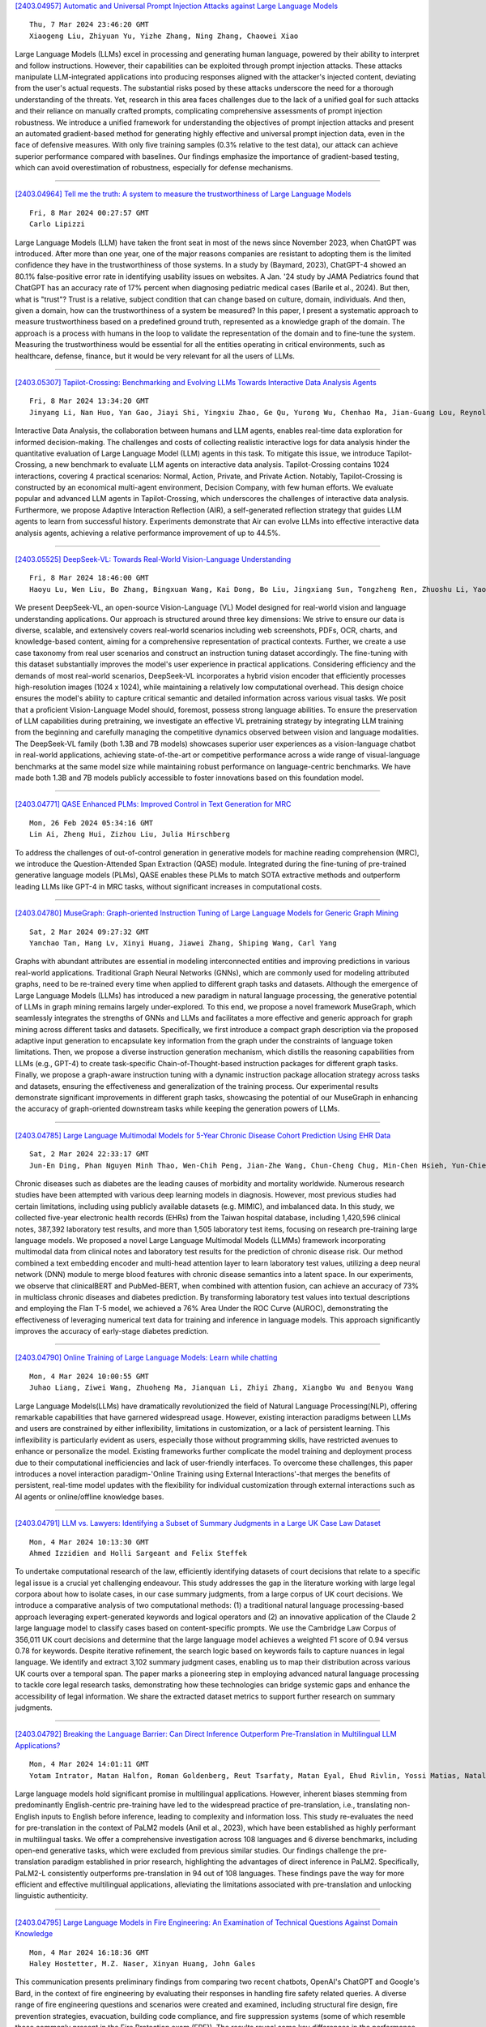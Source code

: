 
`[2403.04957] Automatic and Universal Prompt Injection Attacks against Large Language Models <https://arxiv.org/abs/2403.04957>`__

::

    Thu, 7 Mar 2024 23:46:20 GMT
    Xiaogeng Liu, Zhiyuan Yu, Yizhe Zhang, Ning Zhang, Chaowei Xiao

Large Language Models (LLMs) excel in processing and generating human language, powered by their ability to interpret and follow instructions.
However, their capabilities can be exploited through prompt injection attacks.
These attacks manipulate LLM-integrated applications into producing responses aligned with the attacker's injected content, deviating from the user's actual requests. The substantial risks posed by these attacks underscore the need for a thorough understanding of the threats. Yet, research in this area faces challenges due to the lack of a unified goal for such attacks and their reliance on manually crafted prompts, complicating comprehensive assessments of prompt injection robustness. We introduce a unified framework for understanding the objectives of prompt injection attacks and present an automated gradient-based method for generating highly effective and universal prompt injection data, even in the face of defensive measures. With only five training samples (0.3% relative to the test data), our attack can achieve superior performance compared with baselines. Our findings emphasize the importance of gradient-based testing, which can avoid overestimation of robustness, especially for defense mechanisms.

------------


`[2403.04964] Tell me the truth: A system to measure the trustworthiness of Large Language Models <https://arxiv.org/abs/2403.04964>`__

::

    Fri, 8 Mar 2024 00:27:57 GMT
    Carlo Lipizzi

Large Language Models (LLM) have taken the front seat in most of the news since November 2023, when ChatGPT was introduced. After more than one year, one of the major reasons companies are resistant to adopting them is the limited confidence they have in the trustworthiness of those systems. In a study by (Baymard, 2023), ChatGPT-4 showed an 80.1% false-positive error rate in identifying usability issues on websites. A Jan. '24 study by JAMA Pediatrics found that ChatGPT has an accuracy rate of 17% percent when diagnosing pediatric medical cases (Barile et al., 2024). But then, what is "trust"? Trust is a relative, subject condition that can change based on culture, domain, individuals. And then, given a domain, how can the trustworthiness of a system be measured? In this paper, I present a systematic approach to measure trustworthiness based on a predefined ground truth, represented as a knowledge graph of the domain. The approach is a process with humans in the loop to validate the representation of the domain and to fine-tune the system.
Measuring the trustworthiness would be essential for all the entities operating in critical environments, such as healthcare, defense, finance, but it would be very relevant for all the users of LLMs.

------------


`[2403.05307] Tapilot-Crossing: Benchmarking and Evolving LLMs Towards Interactive Data Analysis Agents <https://arxiv.org/abs/2403.05307>`__

::

    Fri, 8 Mar 2024 13:34:20 GMT
    Jinyang Li, Nan Huo, Yan Gao, Jiayi Shi, Yingxiu Zhao, Ge Qu, Yurong Wu, Chenhao Ma, Jian-Guang Lou, Reynold Cheng

Interactive Data Analysis, the collaboration between humans and LLM agents, enables real-time data exploration for informed decision-making. The challenges and costs of collecting realistic interactive logs for data analysis hinder the quantitative evaluation of Large Language Model (LLM) agents in this task. To mitigate this issue, we introduce Tapilot-Crossing, a new benchmark to evaluate LLM agents on interactive data analysis. Tapilot-Crossing contains 1024 interactions, covering 4 practical scenarios: Normal, Action, Private, and Private Action. Notably, Tapilot-Crossing is constructed by an economical multi-agent environment, Decision Company, with few human efforts. We evaluate popular and advanced LLM agents in Tapilot-Crossing, which underscores the challenges of interactive data analysis. Furthermore, we propose Adaptive Interaction Reflection (AIR), a self-generated reflection strategy that guides LLM agents to learn from successful history. Experiments demonstrate that Air can evolve LLMs into effective interactive data analysis agents, achieving a relative performance improvement of up to 44.5%.

------------


`[2403.05525] DeepSeek-VL: Towards Real-World Vision-Language Understanding <https://arxiv.org/abs/2403.05525>`__

::

    Fri, 8 Mar 2024 18:46:00 GMT
    Haoyu Lu, Wen Liu, Bo Zhang, Bingxuan Wang, Kai Dong, Bo Liu, Jingxiang Sun, Tongzheng Ren, Zhuoshu Li, Yaofeng Sun, Chengqi Deng, Hanwei Xu, Zhenda Xie, Chong Ruan

We present DeepSeek-VL, an open-source Vision-Language (VL) Model designed for real-world vision and language understanding applications. Our approach is structured around three key dimensions: We strive to ensure our data is diverse, scalable, and extensively covers real-world scenarios including web screenshots, PDFs, OCR, charts, and knowledge-based content, aiming for a comprehensive representation of practical contexts. Further, we create a use case taxonomy from real user scenarios and construct an instruction tuning dataset accordingly. The fine-tuning with this dataset substantially improves the model's user experience in practical applications. Considering efficiency and the demands of most real-world scenarios, DeepSeek-VL incorporates a hybrid vision encoder that efficiently processes high-resolution images (1024 x 1024), while maintaining a relatively low computational overhead. This design choice ensures the model's ability to capture critical semantic and detailed information across various visual tasks.
We posit that a proficient Vision-Language Model should, foremost, possess strong language abilities. To ensure the preservation of LLM capabilities during pretraining, we investigate an effective VL pretraining strategy by integrating LLM training from the beginning and carefully managing the competitive dynamics observed between vision and language modalities.
The DeepSeek-VL family (both 1.3B and 7B models) showcases superior user experiences as a vision-language chatbot in real-world applications, achieving state-of-the-art or competitive performance across a wide range of visual-language benchmarks at the same model size while maintaining robust performance on language-centric benchmarks. We have made both 1.3B and 7B models publicly accessible to foster innovations based on this foundation model.

------------


`[2403.04771] QASE Enhanced PLMs: Improved Control in Text Generation for MRC <https://arxiv.org/abs/2403.04771>`__

::

    Mon, 26 Feb 2024 05:34:16 GMT
    Lin Ai, Zheng Hui, Zizhou Liu, Julia Hirschberg

To address the challenges of out-of-control generation in generative models for machine reading comprehension (MRC), we introduce the Question-Attended Span Extraction (QASE) module. Integrated during the fine-tuning of pre-trained generative language models (PLMs), QASE enables these PLMs to match SOTA extractive methods and outperform leading LLMs like GPT-4 in MRC tasks, without significant increases in computational costs.

------------


`[2403.04780] MuseGraph: Graph-oriented Instruction Tuning of Large Language Models for Generic Graph Mining <https://arxiv.org/abs/2403.04780>`__

::

    Sat, 2 Mar 2024 09:27:32 GMT
    Yanchao Tan, Hang Lv, Xinyi Huang, Jiawei Zhang, Shiping Wang, Carl Yang

Graphs with abundant attributes are essential in modeling interconnected entities and improving predictions in various real-world applications.
Traditional Graph Neural Networks (GNNs), which are commonly used for modeling attributed graphs, need to be re-trained every time when applied to different graph tasks and datasets. Although the emergence of Large Language Models (LLMs) has introduced a new paradigm in natural language processing, the generative potential of LLMs in graph mining remains largely under-explored. To this end, we propose a novel framework MuseGraph, which seamlessly integrates the strengths of GNNs and LLMs and facilitates a more effective and generic approach for graph mining across different tasks and datasets. Specifically, we first introduce a compact graph description via the proposed adaptive input generation to encapsulate key information from the graph under the constraints of language token limitations. Then, we propose a diverse instruction generation mechanism, which distills the reasoning capabilities from LLMs (e.g., GPT-4) to create task-specific Chain-of-Thought-based instruction packages for different graph tasks. Finally, we propose a graph-aware instruction tuning with a dynamic instruction package allocation strategy across tasks and datasets, ensuring the effectiveness and generalization of the training process. Our experimental results demonstrate significant improvements in different graph tasks, showcasing the potential of our MuseGraph in enhancing the accuracy of graph-oriented downstream tasks while keeping the generation powers of LLMs.

------------


`[2403.04785] Large Language Multimodal Models for 5-Year Chronic Disease Cohort Prediction Using EHR Data <https://arxiv.org/abs/2403.04785>`__

::

    Sat, 2 Mar 2024 22:33:17 GMT
    Jun-En Ding, Phan Nguyen Minh Thao, Wen-Chih Peng, Jian-Zhe Wang, Chun-Cheng Chug, Min-Chen Hsieh, Yun-Chien Tseng, Ling Chen, Dongsheng Luo, Chi-Te Wang, Pei-fu Chen, Feng Liu, and Fang-Ming Hung

Chronic diseases such as diabetes are the leading causes of morbidity and mortality worldwide. Numerous research studies have been attempted with various deep learning models in diagnosis. However, most previous studies had certain limitations, including using publicly available datasets (e.g. MIMIC), and imbalanced data. In this study, we collected five-year electronic health records (EHRs) from the Taiwan hospital database, including 1,420,596 clinical notes, 387,392 laboratory test results, and more than 1,505 laboratory test items, focusing on research pre-training large language models. We proposed a novel Large Language Multimodal Models (LLMMs) framework incorporating multimodal data from clinical notes and laboratory test results for the prediction of chronic disease risk. Our method combined a text embedding encoder and multi-head attention layer to learn laboratory test values, utilizing a deep neural network (DNN) module to merge blood features with chronic disease semantics into a latent space. In our experiments, we observe that clinicalBERT and PubMed-BERT, when combined with attention fusion, can achieve an accuracy of 73% in multiclass chronic diseases and diabetes prediction. By transforming laboratory test values into textual descriptions and employing the Flan T-5 model, we achieved a 76% Area Under the ROC Curve (AUROC), demonstrating the effectiveness of leveraging numerical text data for training and inference in language models. This approach significantly improves the accuracy of early-stage diabetes prediction.

------------


`[2403.04790] Online Training of Large Language Models: Learn while chatting <https://arxiv.org/abs/2403.04790>`__

::

    Mon, 4 Mar 2024 10:00:55 GMT
    Juhao Liang, Ziwei Wang, Zhuoheng Ma, Jianquan Li, Zhiyi Zhang, Xiangbo Wu and Benyou Wang

Large Language Models(LLMs) have dramatically revolutionized the field of Natural Language Processing(NLP), offering remarkable capabilities that have garnered widespread usage. However, existing interaction paradigms between LLMs and users are constrained by either inflexibility, limitations in customization, or a lack of persistent learning. This inflexibility is particularly evident as users, especially those without programming skills, have restricted avenues to enhance or personalize the model. Existing frameworks further complicate the model training and deployment process due to their computational inefficiencies and lack of user-friendly interfaces. To overcome these challenges, this paper introduces a novel interaction paradigm-'Online Training using External Interactions'-that merges the benefits of persistent, real-time model updates with the flexibility for individual customization through external interactions such as AI agents or online/offline knowledge bases.

------------


`[2403.04791] LLM vs. Lawyers: Identifying a Subset of Summary Judgments in a Large UK Case Law Dataset <https://arxiv.org/abs/2403.04791>`__

::

    Mon, 4 Mar 2024 10:13:30 GMT
    Ahmed Izzidien and Holli Sargeant and Felix Steffek

To undertake computational research of the law, efficiently identifying datasets of court decisions that relate to a specific legal issue is a crucial yet challenging endeavour. This study addresses the gap in the literature working with large legal corpora about how to isolate cases, in our case summary judgments, from a large corpus of UK court decisions. We introduce a comparative analysis of two computational methods: (1) a traditional natural language processing-based approach leveraging expert-generated keywords and logical operators and (2) an innovative application of the Claude 2 large language model to classify cases based on content-specific prompts. We use the Cambridge Law Corpus of 356,011 UK court decisions and determine that the large language model achieves a weighted F1 score of 0.94 versus 0.78 for keywords.
Despite iterative refinement, the search logic based on keywords fails to capture nuances in legal language. We identify and extract 3,102 summary judgment cases, enabling us to map their distribution across various UK courts over a temporal span. The paper marks a pioneering step in employing advanced natural language processing to tackle core legal research tasks, demonstrating how these technologies can bridge systemic gaps and enhance the accessibility of legal information. We share the extracted dataset metrics to support further research on summary judgments.

------------


`[2403.04792] Breaking the Language Barrier: Can Direct Inference Outperform Pre-Translation in Multilingual LLM Applications? <https://arxiv.org/abs/2403.04792>`__

::

    Mon, 4 Mar 2024 14:01:11 GMT
    Yotam Intrator, Matan Halfon, Roman Goldenberg, Reut Tsarfaty, Matan Eyal, Ehud Rivlin, Yossi Matias, Natalia Aizenberg

Large language models hold significant promise in multilingual applications.
However, inherent biases stemming from predominantly English-centric pre-training have led to the widespread practice of pre-translation, i.e., translating non-English inputs to English before inference, leading to complexity and information loss. This study re-evaluates the need for pre-translation in the context of PaLM2 models (Anil et al., 2023), which have been established as highly performant in multilingual tasks. We offer a comprehensive investigation across 108 languages and 6 diverse benchmarks, including open-end generative tasks, which were excluded from previous similar studies. Our findings challenge the pre-translation paradigm established in prior research, highlighting the advantages of direct inference in PaLM2.
Specifically, PaLM2-L consistently outperforms pre-translation in 94 out of 108 languages. These findings pave the way for more efficient and effective multilingual applications, alleviating the limitations associated with pre-translation and unlocking linguistic authenticity.

------------


`[2403.04795] Large Language Models in Fire Engineering: An Examination of Technical Questions Against Domain Knowledge <https://arxiv.org/abs/2403.04795>`__

::

    Mon, 4 Mar 2024 16:18:36 GMT
    Haley Hostetter, M.Z. Naser, Xinyan Huang, John Gales

This communication presents preliminary findings from comparing two recent chatbots, OpenAI's ChatGPT and Google's Bard, in the context of fire engineering by evaluating their responses in handling fire safety related queries. A diverse range of fire engineering questions and scenarios were created and examined, including structural fire design, fire prevention strategies, evacuation, building code compliance, and fire suppression systems (some of which resemble those commonly present in the Fire Protection exam (FPE)). The results reveal some key differences in the performance of the chatbots, with ChatGPT demonstrating a relatively superior performance. Then, this communication highlights the potential for chatbot technology to revolutionize fire engineering practices by providing instant access to critical information while outlining areas for further improvement and research. Evidently, and when it matures, this technology will likely be elemental to our engineers' practice and education.

------------


`[2403.04797] Found in the Middle: How Language Models Use Long Contexts Better via Plug-and-Play Positional Encoding <https://arxiv.org/abs/2403.04797>`__

::

    Tue, 5 Mar 2024 04:58:37 GMT
    Zhenyu Zhang, Runjin Chen, Shiwei Liu, Zhewei Yao, Olatunji Ruwase, Beidi Chen, Xiaoxia Wu, Zhangyang Wang

This paper aims to overcome the "lost-in-the-middle" challenge of large language models (LLMs). While recent advancements have successfully enabled LLMs to perform stable language modeling with up to 4 million tokens, the persistent difficulty faced by most LLMs in identifying relevant information situated in the middle of the context has not been adequately tackled. To address this problem, this paper introduces Multi-scale Positional Encoding (Ms-PoE) which is a simple yet effective plug-and-play approach to enhance the capacity of LLMs to handle the relevant information located in the middle of the context, without fine-tuning or introducing any additional overhead. Ms-PoE leverages the position indice rescaling to relieve the long-term decay effect introduced by RoPE, while meticulously assigning distinct scaling ratios to different attention heads to preserve essential knowledge learned during the pre-training step, forming a multi-scale context fusion from short to long distance. Extensive experiments with a wide range of LLMs demonstrate the efficacy of our approach. Notably, Ms-PoE achieves an average accuracy gain of up to 3.8 on the Zero-SCROLLS benchmark over the original LLMs. Code are available at https://github.com/VITA-Group/Ms-PoE.

------------


`[2403.04801] Alpaca against Vicuna: Using LLMs to Uncover Memorization of LLMs <https://arxiv.org/abs/2403.04801>`__

::

    Tue, 5 Mar 2024 19:32:01 GMT
    Aly M. Kassem, Omar Mahmoud, Niloofar Mireshghallah, Hyunwoo Kim, Yulia Tsvetkov, Yejin Choi, Sherif Saad, Santu Rana

In this paper, we introduce a black-box prompt optimization method that uses an attacker LLM agent to uncover higher levels of memorization in a victim agent, compared to what is revealed by prompting the target model with the training data directly, which is the dominant approach of quantifying memorization in LLMs. We use an iterative rejection-sampling optimization process to find instruction-based prompts with two main characteristics: (1) minimal overlap with the training data to avoid presenting the solution directly to the model, and (2) maximal overlap between the victim model's output and the training data, aiming to induce the victim to spit out training data. We observe that our instruction-based prompts generate outputs with 23.7% higher overlap with training data compared to the baseline prefix-suffix measurements. Our findings show that (1) instruction-tuned models can expose pre-training data as much as their base-models, if not more so, (2) contexts other than the original training data can lead to leakage, and (3) using instructions proposed by other LLMs can open a new avenue of automated attacks that we should further study and explore. The code can be found at https://github.com/Alymostafa/Instruction_based_attack .

------------


`[2403.04814] Evaluation of LLMs on Syntax-Aware Code Fill-in-the-Middle Tasks <https://arxiv.org/abs/2403.04814>`__

::

    Thu, 7 Mar 2024 05:05:56 GMT
    Linyuan Gong, Sida Wang, Mostafa Elhoushi, Alvin Cheung

We introduce Syntax-Aware Fill-In-the-Middle (SAFIM), a new benchmark for evaluating Large Language Models (LLMs) on the code Fill-in-the-Middle (FIM) task. This benchmark focuses on syntax-aware completions of program structures such as code blocks and conditional expressions, and includes 17,720 examples from multiple programming languages, sourced from recent code submissions after April 2022 to minimize data contamination. SAFIM provides a robust framework with various prompt designs and novel syntax-aware post-processing techniques, facilitating accurate and fair comparisons across LLMs. Our comprehensive evaluation of 15 LLMs shows that FIM pretraining not only enhances FIM proficiency but also improves Left-to-Right (L2R) inference using LLMs. Our findings challenge conventional beliefs and suggest that pretraining methods and data quality have more impact than model size. SAFIM thus serves as a foundational platform for future research in effective pretraining strategies for code LLMs. The evaluation toolkit and dataset are available at https://github.com/gonglinyuan/safim, and the leaderboard is available at https://safimbenchmark.com.

------------


`[2403.04858] Evaluating Biases in Context-Dependent Health Questions <https://arxiv.org/abs/2403.04858>`__

::

    Thu, 7 Mar 2024 19:15:40 GMT
    Sharon Levy, Tahilin Sanchez Karver, William D. Adler, Michelle R. Kaufman, Mark Dredze

Chat-based large language models have the opportunity to empower individuals lacking high-quality healthcare access to receive personalized information across a variety of topics. However, users may ask underspecified questions that require additional context for a model to correctly answer. We study how large language model biases are exhibited through these contextual questions in the healthcare domain. To accomplish this, we curate a dataset of sexual and reproductive healthcare questions that are dependent on age, sex, and location attributes. We compare models' outputs with and without demographic context to determine group alignment among our contextual questions. Our experiments reveal biases in each of these attributes, where young adult female users are favored.

------------


`[2403.04890] Few shot chain-of-thought driven reasoning to prompt LLMs for open ended medical question answering <https://arxiv.org/abs/2403.04890>`__

::

    Thu, 7 Mar 2024 20:48:40 GMT
    Ojas Gramopadhye, Saeel Sandeep Nachane, Prateek Chanda, Ganesh Ramakrishnan, Kshitij Sharad Jadhav, Yatin Nandwani, Dinesh Raghu, Sachindra Joshi

Large Language models (LLMs) have demonstrated significant potential in transforming healthcare by automating tasks such as clinical documentation, information retrieval, and decision support. In this aspect, carefully engineered prompts have emerged as a powerful tool for using LLMs for medical scenarios, e.g., patient clinical scenarios. In this paper, we propose a modified version of the MedQA-USMLE dataset, which is subjective, to mimic real-life clinical scenarios. We explore the Chain of Thought (CoT) reasoning based on subjective response generation for the modified MedQA-USMLE dataset with appropriate LM-driven forward reasoning for correct responses to the medical questions. Keeping in mind the importance of response verification in the medical setting, we utilize a reward training mechanism whereby the language model also provides an appropriate verified response for a particular response to a clinical question. In this regard, we also include human-in-the-loop for different evaluation aspects. We develop better in-contrast learning strategies by modifying the 5-shot-codex-CoT-prompt from arXiv:2207.08143 for the subjective MedQA dataset and developing our incremental-reasoning prompt. Our evaluations show that the incremental reasoning prompt performs better than the modified codex prompt in certain scenarios. We also show that greedy decoding with the incremental reasoning method performs better than other strategies, such as prompt chaining and eliminative reasoning.

------------


`[2403.04894] ConstitutionalExperts: Training a Mixture of Principle-based Prompts <https://arxiv.org/abs/2403.04894>`__

::

    Thu, 7 Mar 2024 20:58:04 GMT
    Savvas Petridis, Ben Wedin, Ann Yuan, James Wexler, Nithum Thain

Large language models (LLMs) are highly capable at a variety of tasks given the right prompt, but writing one is still a difficult and tedious process. In this work, we introduce ConstitutionalExperts, a method for learning a prompt consisting of constitutional principles (i.e. rules), given a training dataset.
Unlike prior methods that optimize the prompt as a single entity, our method incrementally improves the prompt by surgically editing individual principles.
We also show that we can improve overall performance by learning unique prompts for different semantic regions of the training data and using a mixture-of-experts (MoE) architecture to route inputs at inference time. We compare our method to other state of the art prompt-optimization techniques across six benchmark datasets. We also investigate whether MoE improves these other techniques. Our results suggest that ConstitutionalExperts outperforms other prompt optimization techniques by 10.9% (F1) and that mixture-of-experts improves all techniques, suggesting its broad applicability.

------------


`[2403.04945] Electrocardiogram Instruction Tuning for Report Generation <https://arxiv.org/abs/2403.04945>`__

::

    Thu, 7 Mar 2024 23:20:56 GMT
    Zhongwei Wan, Che Liu, Xin Wang, Chaofan Tao, Hui Shen, Zhenwu Peng, Jie Fu, Rossella Arcucci, Huaxiu Yao, Mi Zhang

Electrocardiogram (ECG) serves as the primary non-invasive diagnostic tool for cardiac conditions monitoring, are crucial in assisting clinicians. Recent studies have concentrated on classifying cardiac conditions using ECG data but have overlooked ECG report generation, which is not only time-consuming but also requires clinical expertise. To automate ECG report generation and ensure its versatility, we propose the Multimodal ECG Instruction Tuning (MEIT) framework, the \textit{first} attempt to tackle ECG report generation with LLMs and multimodal instructions. To facilitate future research, we establish a benchmark to evaluate MEIT with various LLMs backbones across two large-scale ECG datasets. Our approach uniquely aligns the representations of the ECG signal and the report, and we conduct extensive experiments to benchmark MEIT with nine open source LLMs, using more than 800,000 ECG reports. MEIT's results underscore the superior performance of instruction-tuned LLMs, showcasing their proficiency in quality report generation, zero-shot capabilities, and resilience to signal perturbation. These findings emphasize the efficacy of our MEIT framework and its potential for real-world clinical application.

------------


`[2403.04963] An In-depth Evaluation of GPT-4 in Sentence Simplification with Error-based Human Assessment <https://arxiv.org/abs/2403.04963>`__

::

    Fri, 8 Mar 2024 00:19:24 GMT
    Xuanxin Wu and Yuki Arase

Sentence simplification, which rewrites a sentence to be easier to read and understand, is a promising technique to help people with various reading difficulties. With the rise of advanced large language models (LLMs), evaluating their performance in sentence simplification has become imperative.
Recent studies have used both automatic metrics and human evaluations to assess the simplification abilities of LLMs. However, the suitability of existing evaluation methodologies for LLMs remains in question. First, the suitability of current automatic metrics on LLMs' simplification evaluation is still uncertain. Second, current human evaluation approaches in sentence simplification often fall into two extremes: they are either too superficial, failing to offer a clear understanding of the models' performance, or overly detailed, making the annotation process complex and prone to inconsistency, which in turn affects the evaluation's reliability. To address these problems, this study provides in-depth insights into LLMs' performance while ensuring the reliability of the evaluation. We design an error-based human annotation framework to assess the GPT-4's simplification capabilities. Results show that GPT-4 generally generates fewer erroneous simplification outputs compared to the current state-of-the-art. However, LLMs have their limitations, as seen in GPT-4's struggles with lexical paraphrasing. Furthermore, we conduct meta-evaluations on widely used automatic metrics using our human annotations.
We find that while these metrics are effective for significant quality differences, they lack sufficient sensitivity to assess the overall high-quality simplification by GPT-4.

------------


`[2403.04997] DiffChat: Learning to Chat with Text-to-Image Synthesis Models for Interactive Image Creation <https://arxiv.org/abs/2403.04997>`__

::

    Fri, 8 Mar 2024 02:24:27 GMT
    Jiapeng Wang, Chengyu Wang, Tingfeng Cao, Jun Huang, Lianwen Jin

We present DiffChat, a novel method to align Large Language Models (LLMs) to "chat" with prompt-as-input Text-to-Image Synthesis (TIS) models (e.g., Stable Diffusion) for interactive image creation. Given a raw prompt/image and a user-specified instruction, DiffChat can effectively make appropriate modifications and generate the target prompt, which can be leveraged to create the target image of high quality. To achieve this, we first collect an instruction-following prompt engineering dataset named InstructPE for the supervised training of DiffChat. Next, we propose a reinforcement learning framework with the feedback of three core criteria for image creation, i.e., aesthetics, user preference, and content integrity. It involves an action-space dynamic modification technique to obtain more relevant positive samples and harder negative samples during the off-policy sampling. Content integrity is also introduced into the value estimation function for further improvement of produced images. Our method can exhibit superior performance than baseline models and strong competitors based on both automatic and human evaluations, which fully demonstrates its effectiveness.

------------


`[2403.05004] Can't Remember Details in Long Documents? You Need Some R&R <https://arxiv.org/abs/2403.05004>`__

::

    Fri, 8 Mar 2024 03:03:20 GMT
    Devanshu Agrawal, Shang Gao, Martin Gajek

Long-context large language models (LLMs) hold promise for tasks such as question-answering (QA) over long documents, but they tend to miss important information in the middle of context documents (arXiv:2307.03172v3). Here, we introduce $\textit{R&R}$ -- a combination of two novel prompt-based methods called $\textit{reprompting}$ and $\textit{in-context retrieval}$ (ICR) -- to alleviate this effect in document-based QA. In reprompting, we repeat the prompt instructions periodically throughout the context document to remind the LLM of its original task. In ICR, rather than instructing the LLM to answer the question directly, we instruct it to retrieve the top $k$ passage numbers most relevant to the given question, which are then used as an abbreviated context in a second QA prompt. We test R&R with GPT-4 Turbo and Claude-2.1 on documents up to 80k tokens in length and observe a 16-point boost in QA accuracy on average. Our further analysis suggests that R&R improves performance on long document-based QA because it reduces the distance between relevant context and the instructions. Finally, we show that compared to short-context chunkwise methods, R&R enables the use of larger chunks that cost fewer LLM calls and output tokens, while minimizing the drop in accuracy.

------------


`[2403.05020] Is this the real life? Is this just fantasy? The Misleading Success of Simulating Social Interactions With LLMs <https://arxiv.org/abs/2403.05020>`__

::

    Fri, 8 Mar 2024 03:49:17 GMT
    Xuhui Zhou, Zhe Su, Tiwalayo Eisape, Hyunwoo Kim, Maarten Sap

Recent advances in large language models (LLM) have enabled richer social simulations, allowing for the study of various social phenomena with LLM-based agents. However, most work has used an omniscient perspective on these simulations (e.g., single LLM to generate all interlocutors), which is fundamentally at odds with the non-omniscient, information asymmetric interactions that humans have. To examine these differences, we develop an evaluation framework to simulate social interactions with LLMs in various settings (omniscient, non-omniscient). Our experiments show that interlocutors simulated omnisciently are much more successful at accomplishing social goals compared to non-omniscient agents, despite the latter being the more realistic setting. Furthermore, we demonstrate that learning from omniscient simulations improves the apparent naturalness of interactions but scarcely enhances goal achievement in cooperative scenarios. Our findings indicate that addressing information asymmetry remains a fundamental challenge for LLM-based agents.

------------


`[2403.05045] Are Human Conversations Special? A Large Language Model Perspective <https://arxiv.org/abs/2403.05045>`__

::

    Fri, 8 Mar 2024 04:44:25 GMT
    Toshish Jawale and Chaitanya Animesh and Sekhar Vallath and Kartik Talamadupula and Larry Heck

This study analyzes changes in the attention mechanisms of large language models (LLMs) when used to understand natural conversations between humans (human-human). We analyze three use cases of LLMs: interactions over web content, code, and mathematical texts. By analyzing attention distance, dispersion, and interdependency across these domains, we highlight the unique challenges posed by conversational data. Notably, conversations require nuanced handling of long-term contextual relationships and exhibit higher complexity through their attention patterns. Our findings reveal that while language models exhibit domain-specific attention behaviors, there is a significant gap in their ability to specialize in human conversations. Through detailed attention entropy analysis and t-SNE visualizations, we demonstrate the need for models trained with a diverse array of high-quality conversational data to enhance understanding and generation of human-like dialogue. This research highlights the importance of domain specialization in language models and suggests pathways for future advancement in modeling human conversational nuances.

------------


`[2403.05065] Can we obtain significant success in RST discourse parsing by using Large Language Models? <https://arxiv.org/abs/2403.05065>`__

::

    Fri, 8 Mar 2024 05:34:29 GMT
    Aru Maekawa, Tsutomu Hirao, Hidetaka Kamigaito, Manabu Okumura

Recently, decoder-only pre-trained large language models (LLMs), with several tens of billion parameters, have significantly impacted a wide range of natural language processing (NLP) tasks. While encoder-only or encoder-decoder pre-trained language models have already proved to be effective in discourse parsing, the extent to which LLMs can perform this task remains an open research question. Therefore, this paper explores how beneficial such LLMs are for Rhetorical Structure Theory (RST) discourse parsing. Here, the parsing process for both fundamental top-down and bottom-up strategies is converted into prompts, which LLMs can work with. We employ Llama 2 and fine-tune it with QLoRA, which has fewer parameters that can be tuned. Experimental results on three benchmark datasets, RST-DT, Instr-DT, and the GUM corpus, demonstrate that Llama 2 with 70 billion parameters in the bottom-up strategy obtained state-of-the-art (SOTA) results with significant differences. Furthermore, our parsers demonstrated generalizability when evaluated on RST-DT, showing that, in spite of being trained with the GUM corpus, it obtained similar performances to those of existing parsers trained with RST-DT.

------------


`[2403.05132] ChatUIE: Exploring Chat-based Unified Information Extraction using Large Language Models <https://arxiv.org/abs/2403.05132>`__

::

    Fri, 8 Mar 2024 07:59:19 GMT
    Jun Xu, Mengshu Sun, Zhiqiang Zhang and Jun Zhou

Recent advancements in large language models have shown impressive performance in general chat. However, their domain-specific capabilities, particularly in information extraction, have certain limitations. Extracting structured information from natural language that deviates from known schemas or instructions has proven challenging for previous prompt-based methods. This motivated us to explore domain-specific modeling in chat-based language models as a solution for extracting structured information from natural language. In this paper, we present ChatUIE, an innovative unified information extraction framework built upon ChatGLM. Simultaneously, reinforcement learning is employed to improve and align various tasks that involve confusing and limited samples. Furthermore, we integrate generation constraints to address the issue of generating elements that are not present in the input. Our experimental results demonstrate that ChatUIE can significantly improve the performance of information extraction with a slight decrease in chatting ability.

------------


`[2403.05152] Towards a Psychology of Machines: Large Language Models Predict Human Memory <https://arxiv.org/abs/2403.05152>`__

::

    Fri, 8 Mar 2024 08:41:14 GMT
    Markus Huff and Elanur Ulak\c{c}{\i}

Large language models (LLMs) are demonstrating remarkable capabilities across various tasks despite lacking a foundation in human cognition. This raises the question: can these models, beyond simply mimicking human language patterns, offer insights into the mechanisms underlying human cognition? This study explores the ability of ChatGPT to predict human performance in a language-based memory task. Building upon theories of text comprehension, we hypothesize that recognizing ambiguous sentences (e.g., "Because Bill drinks wine is never kept in the house") is facilitated by preceding them with contextually relevant information. Participants, both human and ChatGPT, were presented with pairs of sentences. The second sentence was always a garden-path sentence designed to be inherently ambiguous, while the first sentence either provided a fitting (e.g., "Bill has chronic alcoholism") or an unfitting context (e.g., "Bill likes to play golf"). We measured both human's and ChatGPT's ratings of sentence relatedness, ChatGPT's memorability ratings for the garden-path sentences, and humans' spontaneous memory for the garden-path sentences. The results revealed a striking alignment between ChatGPT's assessments and human performance. Sentences deemed more related and assessed as being more memorable by ChatGPT were indeed better remembered by humans, even though ChatGPT's internal mechanisms likely differ significantly from human cognition. This finding, which was confirmed with a robustness check employing synonyms, underscores the potential of generative AI models to predict human performance accurately. We discuss the broader implications of these findings for leveraging LLMs in the development of psychological theories and for gaining a deeper understanding of human cognition.

------------


`[2403.05217] Harnessing Multi-Role Capabilities of Large Language Models for Open-Domain Question Answering <https://arxiv.org/abs/2403.05217>`__

::

    Fri, 8 Mar 2024 11:09:13 GMT
    Hongda Sun, Yuxuan Liu, Chengwei Wu, Haiyu Yan, Cheng Tai, Xin Gao, Shuo Shang, Rui Yan

Open-domain question answering (ODQA) has emerged as a pivotal research spotlight in information systems. Existing methods follow two main paradigms to collect evidence: (1) The \textit{retrieve-then-read} paradigm retrieves pertinent documents from an external corpus; and (2) the \textit{generate-then-read} paradigm employs large language models (LLMs) to generate relevant documents. However, neither can fully address multifaceted requirements for evidence. To this end, we propose LLMQA, a generalized framework that formulates the ODQA process into three basic steps: query expansion, document selection, and answer generation, combining the superiority of both retrieval-based and generation-based evidence. Since LLMs exhibit their excellent capabilities to accomplish various tasks, we instruct LLMs to play multiple roles as generators, rerankers, and evaluators within our framework, integrating them to collaborate in the ODQA process. Furthermore, we introduce a novel prompt optimization algorithm to refine role-playing prompts and steer LLMs to produce higher-quality evidence and answers. Extensive experimental results on widely used benchmarks (NQ, WebQ, and TriviaQA) demonstrate that LLMQA achieves the best performance in terms of both answer accuracy and evidence quality, showcasing its potential for advancing ODQA research and applications.

------------


`[2403.05266] ERBench: An Entity-Relationship based Automatically Verifiable Hallucination Benchmark for Large Language Models <https://arxiv.org/abs/2403.05266>`__

::

    Fri, 8 Mar 2024 12:42:36 GMT
    Jio Oh, Soyeon Kim, Junseok Seo, Jindong Wang, Ruochen Xu, Xing Xie, Steven Euijong Whang

Large language models (LLMs) have achieved unprecedented performance in various applications, yet their evaluation remains a critical issue. Existing hallucination benchmarks are either static or lack adjustable complexity for thorough analysis. We contend that utilizing existing relational databases is a promising approach for constructing benchmarks due to their accurate knowledge description via functional dependencies. We propose ERBench to automatically convert any relational database into a benchmark based on the entity-relationship (ER) model. Our key idea is to construct questions using the database schema, records, and functional dependencies such that they can be automatically verified. In addition, we use foreign key constraints to join relations and construct multihop questions, which can be arbitrarily complex and used to debug the intermediate answers of LLMs. Finally, ERBench supports continuous evaluation, multimodal questions, and various prompt engineering techniques. In our experiments, we construct an LLM benchmark using databases of multiple domains and make an extensive comparison of contemporary LLMs. We observe that better LLMs like GPT-4 can handle a larger variety of question types, but are by no means perfect. Also, correct answers do not necessarily imply correct rationales, which is an important evaluation that ERBench does better than other benchmarks for various question types. Code is available at https: //github.com/DILAB-KAIST/ERBench.

------------


`[2403.05303] ACLSum: A New Dataset for Aspect-based Summarization of Scientific Publications <https://arxiv.org/abs/2403.05303>`__

::

    Fri, 8 Mar 2024 13:32:01 GMT
    Sotaro Takeshita, Tommaso Green, Ines Reinig, Kai Eckert, Simone Paolo Ponzetto

Extensive efforts in the past have been directed toward the development of summarization datasets. However, a predominant number of these resources have been (semi)-automatically generated, typically through web data crawling, resulting in subpar resources for training and evaluating summarization systems, a quality compromise that is arguably due to the substantial costs associated with generating ground-truth summaries, particularly for diverse languages and specialized domains. To address this issue, we present ACLSum, a novel summarization dataset carefully crafted and evaluated by domain experts.
In contrast to previous datasets, ACLSum facilitates multi-aspect summarization of scientific papers, covering challenges, approaches, and outcomes in depth.
Through extensive experiments, we evaluate the quality of our resource and the performance of models based on pretrained language models and state-of-the-art large language models (LLMs). Additionally, we explore the effectiveness of extractive versus abstractive summarization within the scholarly domain on the basis of automatically discovered aspects. Our results corroborate previous findings in the general domain and indicate the general superiority of end-to-end aspect-based summarization. Our data is released at https://github.com/sobamchan/aclsum.

------------


`[2403.05313] RAT: Retrieval Augmented Thoughts Elicit Context-Aware Reasoning in Long-Horizon Generation <https://arxiv.org/abs/2403.05313>`__

::

    Fri, 8 Mar 2024 13:42:19 GMT
    Zihao Wang and Anji Liu and Haowei Lin and Jiaqi Li and Xiaojian Ma and Yitao Liang

We explore how iterative revising a chain of thoughts with the help of information retrieval significantly improves large language models' reasoning and generation ability in long-horizon generation tasks, while hugely mitigating hallucination. In particular, the proposed method -- *retrieval-augmented thoughts* (RAT) -- revises each thought step one by one with retrieved information relevant to the task query, the current and the past thought steps, after the initial zero-shot CoT is generated. Applying RAT to GPT-3.5, GPT-4, and CodeLLaMA-7b substantially improves their performances on various long-horizon generation tasks; on average of relatively increasing rating scores by 13.63% on code generation, 16.96% on mathematical reasoning, 19.2% on creative writing, and 42.78% on embodied task planning. The demo page can be found at https://craftjarvis.github.io/RAT

------------


`[2403.05326] ChatASU: Evoking LLM's Reflexion to Truly Understand Aspect Sentiment in Dialogues <https://arxiv.org/abs/2403.05326>`__

::

    Fri, 8 Mar 2024 14:05:36 GMT
    Yiding Liu and Jingjing Wang and Jiaming Luo and Tao Zeng and Guodong Zhou

Aspect Sentiment Understanding (ASU) in interactive scenarios (e.g., Question-Answering and Dialogue) has attracted ever-more interest in recent years and achieved important progresses. However, existing studies on interactive ASU largely ignore the coreference issue for opinion targets (i.e., aspects), while this phenomenon is ubiquitous in interactive scenarios especially dialogues, limiting the ASU performance. Recently, large language models (LLMs) shows the powerful ability to integrate various NLP tasks with the chat paradigm. In this way, this paper proposes a new Chat-based Aspect Sentiment Understanding (ChatASU) task, aiming to explore LLMs' ability in understanding aspect sentiments in dialogue scenarios. Particularly, this ChatASU task introduces a sub-task, i.e., Aspect Chain Reasoning (ACR) task, to address the aspect coreference issue. On this basis, we propose a Trusted Self-reflexion Approach (TSA) with ChatGLM as backbone to ChatASU.
Specifically, this TSA treats the ACR task as an auxiliary task to boost the performance of the primary ASU task, and further integrates trusted learning into reflexion mechanisms to alleviate the LLMs-intrinsic factual hallucination problem in TSA. Furthermore, a high-quality ChatASU dataset is annotated to evaluate TSA, and extensive experiments show that our proposed TSA can significantly outperform several state-of-the-art baselines, justifying the effectiveness of TSA to ChatASU and the importance of considering the coreference and hallucination issues in ChatASU.

------------


`[2403.05338] Explaining Pre-Trained Language Models with Attribution Scores: An Analysis in Low-Resource Settings <https://arxiv.org/abs/2403.05338>`__

::

    Fri, 8 Mar 2024 14:14:37 GMT
    Wei Zhou, Heike Adel, Hendrik Schuff, Ngoc Thang Vu

Attribution scores indicate the importance of different input parts and can, thus, explain model behaviour. Currently, prompt-based models are gaining popularity, i.a., due to their easier adaptability in low-resource settings.
However, the quality of attribution scores extracted from prompt-based models has not been investigated yet. In this work, we address this topic by analyzing attribution scores extracted from prompt-based models w.r.t. plausibility and faithfulness and comparing them with attribution scores extracted from fine-tuned models and large language models. In contrast to previous work, we introduce training size as another dimension into the analysis. We find that using the prompting paradigm (with either encoder-based or decoder-based models) yields more plausible explanations than fine-tuning the models in low-resource settings and Shapley Value Sampling consistently outperforms attention and Integrated Gradients in terms of leading to more plausible and faithful explanations.

------------


`[2403.05434] Cost-Performance Optimization for Processing Low-Resource Language Tasks Using Commercial LLMs <https://arxiv.org/abs/2403.05434>`__

::

    Fri, 8 Mar 2024 16:37:36 GMT
    Arijit Nag, Animesh Mukherjee, Niloy Ganguly, Soumen Chakrabarti

Large Language Models (LLMs) exhibit impressive zero/few-shot inference and generation quality for high-resource languages(HRLs). A few of them have been trained in low-resource languages (LRLs) and give decent performance. Owing to the prohibitive costs of training LLMs, they are usually used as a network service, with the client charged by the count of input and output tokens. The number of tokens strongly depends on the script and language, as well as the LLM's sub-word vocabulary. We show that LRLs are at a pricing disadvantage, because the well-known LLMs produce more tokens for LRLs than HRLs. This is because most currently popular LLMs are optimized for HRL vocabularies. Our objective is to level the playing field: reduce the cost of processing LRLs in contemporary LLMs while ensuring that predictive and generative qualities are not compromised. As means to reduce the number of tokens processed by the LLM, we consider code-mixing, translation, and transliteration of LRLs to HRLs. We perform an extensive study using the IndicXTREME dataset, covering 15 Indian languages, while using GPT-4 (one of the costliest LLM services released so far) as a commercial LLM. We observe and analyze interesting patterns involving token count, cost,and quality across a multitude of languages and tasks. We show that choosing the best policy to interact with the LLM can reduce cost by 90% while giving better or comparable performance, compared to communicating with the LLM in the original LRL.

------------


`[2403.05468] Will GPT-4 Run DOOM? <https://arxiv.org/abs/2403.05468>`__

::

    Fri, 8 Mar 2024 17:30:41 GMT
    Adrian de Wynter

We show that GPT-4's reasoning and planning capabilities extend to the 1993 first-person shooter Doom. This large language model (LLM) is able to run and play the game with only a few instructions, plus a textual description--generated by the model itself from screenshots--about the state of the game being observed. We find that GPT-4 can play the game to a passable degree: it is able to manipulate doors, combat enemies, and perform pathing.
More complex prompting strategies involving multiple model calls provide better results. While further work is required to enable the LLM to play the game as well as its classical, reinforcement learning-based counterparts, we note that GPT-4 required no training, leaning instead on its own reasoning and observational capabilities. We hope our work pushes the boundaries on intelligent, LLM-based agents in video games. We conclude by discussing the ethical implications of our work.

------------


`[2403.05530] Gemini 1.5: Unlocking multimodal understanding across millions of tokens of context <https://arxiv.org/abs/2403.05530>`__

::

    Fri, 8 Mar 2024 18:54:20 GMT
    Machel Reid, Nikolay Savinov, Denis Teplyashin, Dmitry Lepikhin, Timothy Lillicrap, Jean-baptiste Alayrac, Radu Soricut, Angeliki Lazaridou, Orhan Firat, Julian Schrittwieser, Ioannis Antonoglou, Rohan Anil, Sebastian Borgeaud, Andrew Dai, Katie Millican, Ethan Dyer, Mia Glaese, Thibault Sottiaux, Benjamin Lee, Fabio Viola, Malcolm Reynolds, Yuanzhong Xu, James Molloy, Jilin Chen, Michael Isard, Paul Barham, Tom Hennigan, Ross McIlroy, Melvin Johnson, Johan Schalkwyk, Eli Collins, Eliza Rutherford, Erica Moreira, Kareem Ayoub, Megha Goel, Clemens Meyer, Gregory Thornton, Zhen Yang, Henryk Michalewski, Zaheer Abbas, Nathan Schucher, Ankesh Anand, Richard Ives, James Keeling, Karel Lenc, Salem Haykal, Siamak Shakeri, Pranav Shyam, Aakanksha Chowdhery, Roman Ring, Stephen Spencer, Eren Sezener, et al. (619 additional authors not shown)

In this report, we present the latest model of the Gemini family, Gemini 1.5 Pro, a highly compute-efficient multimodal mixture-of-experts model capable of recalling and reasoning over fine-grained information from millions of tokens of context, including multiple long documents and hours of video and audio.
Gemini 1.5 Pro achieves near-perfect recall on long-context retrieval tasks across modalities, improves the state-of-the-art in long-document QA, long-video QA and long-context ASR, and matches or surpasses Gemini 1.0 Ultra's state-of-the-art performance across a broad set of benchmarks. Studying the limits of Gemini 1.5 Pro's long-context ability, we find continued improvement in next-token prediction and near-perfect retrieval (>99%) up to at least 10M tokens, a generational leap over existing models such as Claude 2.1 (200k) and GPT-4 Turbo (128k). Finally, we highlight surprising new capabilities of large language models at the frontier; when given a grammar manual for Kalamang, a language with fewer than 200 speakers worldwide, the model learns to translate English to Kalamang at a similar level to a person who learned from the same content.

------------


`[2403.04783] AutoDefense: Multi-Agent LLM Defense against Jailbreak Attacks <https://arxiv.org/abs/2403.04783>`__

::

    Sat, 2 Mar 2024 16:52:22 GMT
    Yifan Zeng, Yiran Wu, Xiao Zhang, Huazheng Wang, Qingyun Wu

Despite extensive pre-training and fine-tuning in moral alignment to prevent generating harmful information at user request, large language models (LLMs) remain vulnerable to jailbreak attacks. In this paper, we propose AutoDefense, a response-filtering based multi-agent defense framework that filters harmful responses from LLMs. This framework assigns different roles to LLM agents and employs them to complete the defense task collaboratively. The division in tasks enhances the overall instruction-following of LLMs and enables the integration of other defense components as tools. AutoDefense can adapt to various sizes and kinds of open-source LLMs that serve as agents. Through conducting extensive experiments on a large scale of harmful and safe prompts, we validate the effectiveness of the proposed AutoDefense in improving the robustness against jailbreak attacks, while maintaining the performance at normal user request. Our code and data are publicly available at https://github.com/XHMY/AutoDefense.

------------


`[2403.05075] Benchmarking Large Language Models for Molecule Prediction Tasks <https://arxiv.org/abs/2403.05075>`__

::

    Fri, 8 Mar 2024 05:59:56 GMT
    Zhiqiang Zhong and Kuangyu Zhou and Davide Mottin

Large Language Models (LLMs) stand at the forefront of a number of Natural Language Processing (NLP) tasks. Despite the widespread adoption of LLMs in NLP, much of their potential in broader fields remains largely unexplored, and significant limitations persist in their design and implementation. Notably, LLMs struggle with structured data, such as graphs, and often falter when tasked with answering domain-specific questions requiring deep expertise, such as those in biology and chemistry. In this paper, we explore a fundamental question: Can LLMs effectively handle molecule prediction tasks? Rather than pursuing top-tier performance, our goal is to assess how LLMs can contribute to diverse molecule tasks. We identify several classification and regression prediction tasks across six standard molecule datasets. Subsequently, we carefully design a set of prompts to query LLMs on these tasks and compare their performance with existing Machine Learning (ML) models, which include text-based models and those specifically designed for analysing the geometric structure of molecules. Our investigation reveals several key insights: Firstly, LLMs generally lag behind ML models in achieving competitive performance on molecule tasks, particularly when compared to models adept at capturing the geometric structure of molecules, highlighting the constrained ability of LLMs to comprehend graph data. Secondly, LLMs show promise in enhancing the performance of ML models when used collaboratively. Lastly, we engage in a discourse regarding the challenges and promising avenues to harness LLMs for molecule prediction tasks. The code and models are available at https://github.com/zhiqiangzhongddu/LLMaMol.

------------


`[2403.05171] Overcoming Reward Overoptimization via Adversarial Policy Optimization with Lightweight Uncertainty Estimation <https://arxiv.org/abs/2403.05171>`__

::

    Fri, 8 Mar 2024 09:20:12 GMT
    Xiaoying Zhang, Jean-Francois Ton, Wei Shen, Hongning Wang, Yang Liu

We introduce Adversarial Policy Optimization (AdvPO), a novel solution to the pervasive issue of reward over-optimization in Reinforcement Learning from Human Feedback (RLHF) for Large Language Models (LLMs). Over-optimization occurs when a reward model serves as an imperfect proxy for human preference, and RL-driven policy optimization erroneously exploits reward inaccuracies. In this paper, we begin by introducing a lightweight way to quantify uncertainties in rewards, relying solely on the last layer embeddings of the reward model, without the need for computationally expensive reward ensembles. AdvPO then addresses a distributionally robust optimization problem centred around the confidence interval of the reward model's predictions for policy improvement.
Through comprehensive experiments on the Anthropic HH and TL;DR summarization datasets, we illustrate the efficacy of AdvPO in mitigating the overoptimization issue, consequently resulting in enhanced performance as evaluated through human-assisted evaluation.

------------


`[2403.05527] GEAR: An Efficient KV Cache Compression Recipefor Near-Lossless Generative Inference of LLM <https://arxiv.org/abs/2403.05527>`__

::

    Fri, 8 Mar 2024 18:48:30 GMT
    Hao Kang, Qingru Zhang, Souvik Kundu, Geonhwa Jeong, Zaoxing Liu, Tushar Krishna, Tuo Zhao

Key-value (KV) caching has become the de-facto to accelerate generation speed for large language models (LLMs) inference. However, the growing cache demand with increasing sequence length has transformed LLM inference to be a memory bound problem, significantly constraining the system throughput. Existing methods rely on dropping unimportant tokens or quantizing all entries uniformly. Such methods, however, often incur high approximation errors to represent the compressed matrices. The autoregressive decoding process further compounds the error of each step, resulting in critical deviation in model generation and deterioration of performance. To tackle this challenge, we propose GEAR, an efficient KV cache compression framework that achieves near-lossless high-ratio compression. GEAR first applies quantization to majority of entries of similar magnitudes to ultra-low precision. It then employs a low rank matrix to approximate the quantization error, and a sparse matrix to remedy individual errors from outlier entries. By adeptly integrating three techniques, GEAR is able to fully exploit their synergistic potentials.
Our experiments demonstrate that compared to alternatives, GEAR achieves near-lossless 4-bit KV cache compression with up to 2.38x throughput improvement, while reducing peak-memory size up to 2.29x. Our code is publicly available at https://github.com/HaoKang-Timmy/GEAR.

------------


`[2403.04960] SecGPT: An Execution Isolation Architecture for LLM-Based Systems <https://arxiv.org/abs/2403.04960>`__

::

    Fri, 8 Mar 2024 00:02:30 GMT
    Yuhao Wu, Franziska Roesner, Tadayoshi Kohno, Ning Zhang, Umar Iqbal

Large language models (LLMs) extended as systems, such as ChatGPT, have begun supporting third-party applications. These LLM apps leverage the de facto natural language-based automated execution paradigm of LLMs: that is, apps and their interactions are defined in natural language, provided access to user data, and allowed to freely interact with each other and the system. These LLM app ecosystems resemble the settings of earlier computing platforms, where there was insufficient isolation between apps and the system. Because third-party apps may not be trustworthy, and exacerbated by the imprecision of the natural language interfaces, the current designs pose security and privacy risks for users. In this paper, we propose SecGPT, an architecture for LLM-based systems that aims to mitigate the security and privacy issues that arise with the execution of third-party apps. SecGPT's key idea is to isolate the execution of apps and more precisely mediate their interactions outside of their isolated environments. We evaluate SecGPT against a number of case study attacks and demonstrate that it protects against many security, privacy, and safety issues that exist in non-isolated LLM-based systems. The performance overhead incurred by SecGPT to improve security is under 0.3x for three-quarters of the tested queries. To foster follow-up research, we release SecGPT's source code at https://github.com/llm-platform-security/SecGPT.

------------


`[2403.05063] Aligning Large Language Models for Controllable Recommendations <https://arxiv.org/abs/2403.05063>`__

::

    Fri, 8 Mar 2024 05:23:27 GMT
    Wensheng Lu, Jianxun Lian, Wei Zhang, Guanghua Li, Mingyang Zhou, Hao Liao, Xing Xie

Inspired by the exceptional general intelligence of Large Language Models (LLMs), researchers have begun to explore their application in pioneering the next generation of recommender systems - systems that are conversational, explainable, and controllable. However, existing literature primarily concentrates on integrating domain-specific knowledge into LLMs to enhance accuracy, often neglecting the ability to follow instructions. To address this gap, we initially introduce a collection of supervised learning tasks, augmented with labels derived from a conventional recommender model, aimed at explicitly improving LLMs' proficiency in adhering to recommendation-specific instructions. Subsequently, we develop a reinforcement learning-based alignment procedure to further strengthen LLMs' aptitude in responding to users' intentions and mitigating formatting errors. Through extensive experiments on two real-world datasets, our method markedly advances the capability of LLMs to comply with instructions within recommender systems, while sustaining a high level of accuracy performance.

------------


`[2403.05149] Inverse Design of Photonic Crystal Surface Emitting Lasers is a Sequence Modeling Problem <https://arxiv.org/abs/2403.05149>`__

::

    Fri, 8 Mar 2024 08:38:50 GMT
    Ceyao Zhang, Renjie Li, Cheng Zhang, Zhaoyu Zhang, Feng Yin

Photonic Crystal Surface Emitting Lasers (PCSEL)'s inverse design demands expert knowledge in physics, materials science, and quantum mechanics which is prohibitively labor-intensive. Advanced AI technologies, especially reinforcement learning (RL), have emerged as a powerful tool to augment and accelerate this inverse design process. By modeling the inverse design of PCSEL as a sequential decision-making problem, RL approaches can construct a satisfactory PCSEL structure from scratch. However, the data inefficiency resulting from online interactions with precise and expensive simulation environments impedes the broader applicability of RL approaches. Recently, sequential models, especially the Transformer architecture, have exhibited compelling performance in sequential decision-making problems due to their simplicity and scalability to large language models. In this paper, we introduce a novel framework named PCSEL Inverse Design Transformer (PiT) that abstracts the inverse design of PCSEL as a sequence modeling problem. The central part of our PiT is a Transformer-based structure that leverages the past trajectories and current states to predict the current actions. Compared with the traditional RL approaches, PiT can output the optimal actions and achieve target PCSEL designs by leveraging offline data and conditioning on the desired return. Results demonstrate that PiT achieves superior performance and data efficiency compared to baselines.

------------


`[2403.04786] Breaking Down the Defenses: A Comparative Survey of Attacks on Large Language Models <https://arxiv.org/abs/2403.04786>`__

::

    Sun, 3 Mar 2024 04:46:21 GMT
    Arijit Ghosh Chowdhury, Md Mofijul Islam, Vaibhav Kumar, Faysal Hossain Shezan, Vaibhav Kumar, Vinija Jain, Aman Chadha

Large Language Models (LLMs) have become a cornerstone in the field of Natural Language Processing (NLP), offering transformative capabilities in understanding and generating human-like text. However, with their rising prominence, the security and vulnerability aspects of these models have garnered significant attention. This paper presents a comprehensive survey of the various forms of attacks targeting LLMs, discussing the nature and mechanisms of these attacks, their potential impacts, and current defense strategies. We delve into topics such as adversarial attacks that aim to manipulate model outputs, data poisoning that affects model training, and privacy concerns related to training data exploitation. The paper also explores the effectiveness of different attack methodologies, the resilience of LLMs against these attacks, and the implications for model integrity and user trust.
By examining the latest research, we provide insights into the current landscape of LLM vulnerabilities and defense mechanisms. Our objective is to offer a nuanced understanding of LLM attacks, foster awareness within the AI community, and inspire robust solutions to mitigate these risks in future developments.

------------


`[2403.04808] WaterMax: breaking the LLM watermark detectability-robustness-quality trade-off <https://arxiv.org/abs/2403.04808>`__

::

    Wed, 6 Mar 2024 10:55:30 GMT
    Eva Giboulot and Furon Teddy

Watermarking is a technical means to dissuade malfeasant usage of Large Language Models. This paper proposes a novel watermarking scheme, so-called WaterMax, that enjoys high detectability while sustaining the quality of the generated text of the original LLM. Its new design leaves the LLM untouched (no modification of the weights, logits, temperature, or sampling technique).
WaterMax balances robustness and complexity contrary to the watermarking techniques of the literature inherently provoking a trade-off between quality and robustness. Its performance is both theoretically proven and experimentally validated. It outperforms all the SotA techniques under the most complete benchmark suite.

------------


`[2403.04811] Quantifying Contamination in Evaluating Code Generation Capabilities of Language Models <https://arxiv.org/abs/2403.04811>`__

::

    Wed, 6 Mar 2024 21:45:35 GMT
    Martin Riddell, Ansong Ni, Arman Cohan

While large language models have achieved remarkable performance on various code generation benchmarks, there have been growing concerns regarding potential contamination of these benchmarks as they may be leaked into pretraining and finetuning data. While recent work has investigated contamination in natural language generation and understanding tasks, there has been less extensive research into how data contamination impacts the evaluation of code generation, which is critical for understanding the robustness and reliability of LLMs in programming contexts. In this work, we perform a comprehensive study of data contamination of popular code generation benchmarks, and precisely quantify their overlap with pretraining corpus through both surface-level and semantic-level matching. In our experiments, we show that there are substantial overlap between popular code generation benchmarks and open training corpus, and models perform significantly better on the subset of the benchmarks where similar solutions are seen during training.
We also conduct extensive analysis on the factors that affects model memorization and generalization, such as model size, problem difficulty, and question length. We release all resulting files from our matching pipeline for future research.

------------


`[2403.05286] LLM4Decompile: Decompiling Binary Code with Large Language Models <https://arxiv.org/abs/2403.05286>`__

::

    Fri, 8 Mar 2024 13:10:59 GMT
    Hanzhuo Tan, Qi Luo, Jing Li, Yuqun Zhang

Decompilation aims to restore compiled code to human-readable source code, but struggles with details like names and structure. Large language models (LLMs) show promise for programming tasks, motivating their application to decompilation. However, there does not exist any open-source LLM for decompilation. Moreover, existing decompilation evaluation systems mainly consider token-level accuracy and largely ignore code executability, which is the most important feature of any program. Therefore, we release the first open-access decompilation LLMs ranging from 1B to 33B pre-trained on 4 billion tokens of C source code and the corresponding assembly code. The open-source LLMs can serve as baselines for further development in the field. To ensure practical program evaluation, we introduce Decompile-Eval, the first dataset that considers re-compilability and re-executability for decompilation. The benchmark emphasizes the importance of evaluating the decompilation model from the perspective of program semantics. Experiments indicate that our LLM4Decompile has demonstrated the capability to accurately decompile 21% of the assembly code, which achieves a 50% improvement over GPT-4. Our code, dataset, and models are released at https://github.com/albertan017/LLM4Decompile

------------


`[2403.04784] Analysis of Privacy Leakage in Federated Large Language Models <https://arxiv.org/abs/2403.04784>`__

::

    Sat, 2 Mar 2024 20:25:38 GMT
    Minh N. Vu, Truc Nguyen, Tre' R. Jeter, My T. Thai

With the rapid adoption of Federated Learning (FL) as the training and tuning protocol for applications utilizing Large Language Models (LLMs), recent research highlights the need for significant modifications to FL to accommodate the large-scale of LLMs. While substantial adjustments to the protocol have been introduced as a response, comprehensive privacy analysis for the adapted FL protocol is currently lacking.
To address this gap, our work delves into an extensive examination of the privacy analysis of FL when used for training LLMs, both from theoretical and practical perspectives. In particular, we design two active membership inference attacks with guaranteed theoretical success rates to assess the privacy leakages of various adapted FL configurations. Our theoretical findings are translated into practical attacks, revealing substantial privacy vulnerabilities in popular LLMs, including BERT, RoBERTa, DistilBERT, and OpenAI's GPTs, across multiple real-world language datasets. Additionally, we conduct thorough experiments to evaluate the privacy leakage of these models when data is protected by state-of-the-art differential privacy (DP) mechanisms.

------------


`[2311.04235] Can LLMs Follow Simple Rules? <https://arxiv.org/abs/2311.04235>`__

::

    replaced with revised version Fri, 8 Mar 2024 17:04:49 GMT
    Norman Mu, Sarah Chen, Zifan Wang, Sizhe Chen, David Karamardian, Lulwa Aljeraisy, Basel Alomair, Dan Hendrycks, David Wagner

Categories

------------


`[2309.12307] LongLoRA: Efficient Fine-tuning of Long-Context Large Language Models <https://arxiv.org/abs/2309.12307>`__

::

    replaced with revised version Fri, 8 Mar 2024 15:26:38 GMT
    Yukang Chen, Shengju Qian, Haotian Tang, Xin Lai, Zhijian Liu, Song Han, Jiaya Jia

Categories

------------


`[2309.14556] Art or Artifice? Large Language Models and the False Promise of Creativity <https://arxiv.org/abs/2309.14556>`__

::

    replaced with revised version Fri, 8 Mar 2024 05:20:08 GMT
    Tuhin Chakrabarty, Philippe Laban, Divyansh Agarwal, Smaranda Muresan, Chien-Sheng Wu

Categories

------------


`[2310.09499] One-Shot Sensitivity-Aware Mixed Sparsity Pruning for Large Language Models <https://arxiv.org/abs/2310.09499>`__

::

    replaced with revised version Fri, 8 Mar 2024 13:01:36 GMT
    Hang Shao, Bei Liu, Bo Xiao, Ke Zeng, Guanglu Wan, Yanmin Qian

Categories

------------


`[2312.00849] RLHF-V: Towards Trustworthy MLLMs via Behavior Alignment from Fine-grained Correctional Human Feedback <https://arxiv.org/abs/2312.00849>`__

::

    replaced with revised version Fri, 8 Mar 2024 06:42:37 GMT
    Tianyu Yu and Yuan Yao and Haoye Zhang and Taiwen He and Yifeng Han and Ganqu Cui and Jinyi Hu and Zhiyuan Liu and Hai-Tao Zheng and Maosong Sun and Tat-Seng Chua

Categories

------------


`[2312.09979] LoRAMoE: Alleviate World Knowledge Forgetting in Large Language Models via MoE-Style Plugin <https://arxiv.org/abs/2312.09979>`__

::

    replaced with revised version Fri, 8 Mar 2024 13:13:54 GMT
    Shihan Dou, Enyu Zhou, Yan Liu, Songyang Gao, Jun Zhao, Wei Shen, Yuhao Zhou, Zhiheng Xi, Xiao Wang, Xiaoran Fan, Shiliang Pu, Jiang Zhu, Rui Zheng, Tao Gui, Qi Zhang, Xuanjing Huang

Categories

------------


`[2312.14197] Benchmarking and Defending Against Indirect Prompt Injection Attacks on Large Language Models <https://arxiv.org/abs/2312.14197>`__

::

    replaced with revised version Fri, 8 Mar 2024 07:58:48 GMT
    Jingwei Yi, Yueqi Xie, Bin Zhu, Emre Kiciman, Guangzhong Sun, Xing Xie, Fangzhao Wu

Categories

------------


`[2401.14280] RomanSetu: Efficiently unlocking multilingual capabilities of Large Language Models models via Romanization <https://arxiv.org/abs/2401.14280>`__

::

    replaced with revised version Fri, 8 Mar 2024 18:04:24 GMT
    Jaavid Aktar Husain, Raj Dabre, Aswanth Kumar, Jay Gala, Thanmay Jayakumar, Ratish Puduppully, Anoop Kunchukuttan

Categories

------------


`[2402.04437] Structured Entity Extraction Using Large Language Models <https://arxiv.org/abs/2402.04437>`__

::

    replaced with revised version Fri, 8 Mar 2024 04:03:27 GMT
    Haolun Wu, Ye Yuan, Liana Mikaelyan, Alexander Meulemans, Xue Liu, James Hensman, Bhaskar Mitra

Categories

------------


`[2402.13116] A Survey on Knowledge Distillation of Large Language Models <https://arxiv.org/abs/2402.13116>`__

::

    replaced with revised version Fri, 8 Mar 2024 13:29:03 GMT
    Xiaohan Xu, Ming Li, Chongyang Tao, Tao Shen, Reynold Cheng, Jinyang Li, Can Xu, Dacheng Tao, Tianyi Zhou

Categories

------------


`[2402.13709] SaGE: Evaluating Moral Consistency in Large Language Models <https://arxiv.org/abs/2402.13709>`__

::

    replaced with revised version Fri, 8 Mar 2024 14:35:30 GMT
    Vamshi Krishna Bonagiri, Sreeram Vennam, Priyanshul Govil, Ponnurangam Kumaraguru, Manas Gaur

Categories

------------


`[2402.14809] CriticBench: Benchmarking LLMs for Critique-Correct Reasoning <https://arxiv.org/abs/2402.14809>`__

::

    replaced with revised version Fri, 8 Mar 2024 15:15:47 GMT
    Zicheng Lin, Zhibin Gou, Tian Liang, Ruilin Luo, Haowei Liu, Yujiu Yang

Categories

------------


`[2402.14891] LLMBind: A Unified Modality-Task Integration Framework <https://arxiv.org/abs/2402.14891>`__

::

    replaced with revised version Fri, 8 Mar 2024 03:47:32 GMT
    Bin Zhu, Peng Jin, Munan Ning, Bin Lin, Jinfa Huang, Qi Song, Jiaxi Cui, Junwu Zhang, Zhenyu Tang, Mingjun Pan, Xing Zhou, Li Yuan

Categories

------------


`[2403.00835] CLLMs: Consistency Large Language Models <https://arxiv.org/abs/2403.00835>`__

::

    replaced with revised version Fri, 8 Mar 2024 00:13:31 GMT
    Siqi Kou, Lanxiang Hu, Zhezhi He, Zhijie Deng, Hao Zhang

Categories

------------


`[2403.04481] Do Large Language Model Understand Multi-Intent Spoken Language ? <https://arxiv.org/abs/2403.04481>`__

::

    replaced with revised version Fri, 8 Mar 2024 04:47:16 GMT
    Shangjian Yin, Peijie Huang, Yuhong Xu, Haojing Huang, Jiatian Chen

Categories

------------


`[2310.17110] LLM4DyG: Can Large Language Models Solve Spatial-Temporal Problems on Dynamic Graphs? <https://arxiv.org/abs/2310.17110>`__

::

    replaced with revised version Fri, 8 Mar 2024 03:03:10 GMT
    Zeyang Zhang, Xin Wang, Ziwei Zhang, Haoyang Li, Yijian Qin, Wenwu Zhu

Categories

------------


`[2402.03921] Large Language Models to Enhance Bayesian Optimization <https://arxiv.org/abs/2402.03921>`__

::

    replaced with revised version Fri, 8 Mar 2024 12:23:56 GMT
    Tennison Liu and Nicol\'as Astorga and Nabeel Seedat and Mihaela van der Schaar

Categories

------------


`[2312.07214] Exploring Large Language Models to Facilitate Variable Autonomy for Human-Robot Teaming <https://arxiv.org/abs/2312.07214>`__

::

    replaced with revised version Fri, 8 Mar 2024 13:33:21 GMT
    Younes Lakhnati, Max Pascher, Jens Gerken

Categories

------------

